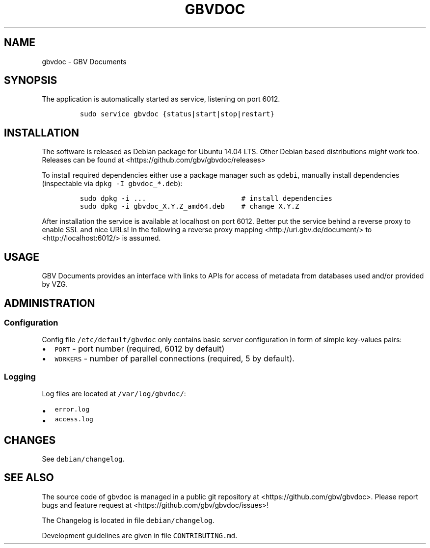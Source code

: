 .\" Automatically generated by Pandoc 2.0
.\"
.TH "GBVDOC" "1" "" "MANUAL" ""
.hy
.SH NAME
.PP
gbvdoc \- GBV Documents
.SH SYNOPSIS
.PP
The application is automatically started as service, listening on port
6012.
.IP
.nf
\f[C]
sudo\ service\ gbvdoc\ {status|start|stop|restart}
\f[]
.fi
.SH INSTALLATION
.PP
The software is released as Debian package for Ubuntu 14.04 LTS.
Other Debian based distributions \f[I]might\f[] work too.
Releases can be found at <https://github.com/gbv/gbvdoc/releases>
.PP
To install required dependencies either use a package manager such as
\f[C]gdebi\f[], manually install dependencies (inspectable via
\f[C]dpkg\ \-I\ gbvdoc_*.deb\f[]):
.IP
.nf
\f[C]
sudo\ dpkg\ \-i\ ...\ \ \ \ \ \ \ \ \ \ \ \ \ \ \ \ \ \ \ \ \ \ \ #\ install\ dependencies
sudo\ dpkg\ \-i\ gbvdoc_X.Y.Z_amd64.deb\ \ \ \ #\ change\ X.Y.Z
\f[]
.fi
.PP
After installation the service is available at localhost on port 6012.
Better put the service behind a reverse proxy to enable SSL and nice
URLs! In the following a reverse proxy mapping
<http://uri.gbv.de/document/> to <http://localhost:6012/> is assumed.
.SH USAGE
.PP
GBV Documents provides an interface with links to APIs for access of
metadata from databases used and/or provided by VZG.
.SH ADMINISTRATION
.SS Configuration
.PP
Config file \f[C]/etc/default/gbvdoc\f[] only contains basic server
configuration in form of simple key\-values pairs:
.IP \[bu] 2
\f[C]PORT\f[] \- port number (required, 6012 by default)
.IP \[bu] 2
\f[C]WORKERS\f[] \- number of parallel connections (required, 5 by
default).
.SS Logging
.PP
Log files are located at \f[C]/var/log/gbvdoc/\f[]:
.IP \[bu] 2
\f[C]error.log\f[]
.IP \[bu] 2
\f[C]access.log\f[]
.SH CHANGES
.PP
See \f[C]debian/changelog\f[].
.SH SEE ALSO
.PP
The source code of gbvdoc is managed in a public git repository at
<https://github.com/gbv/gbvdoc>.
Please report bugs and feature request at
<https://github.com/gbv/gbvdoc/issues>!
.PP
The Changelog is located in file \f[C]debian/changelog\f[].
.PP
Development guidelines are given in file \f[C]CONTRIBUTING.md\f[].
